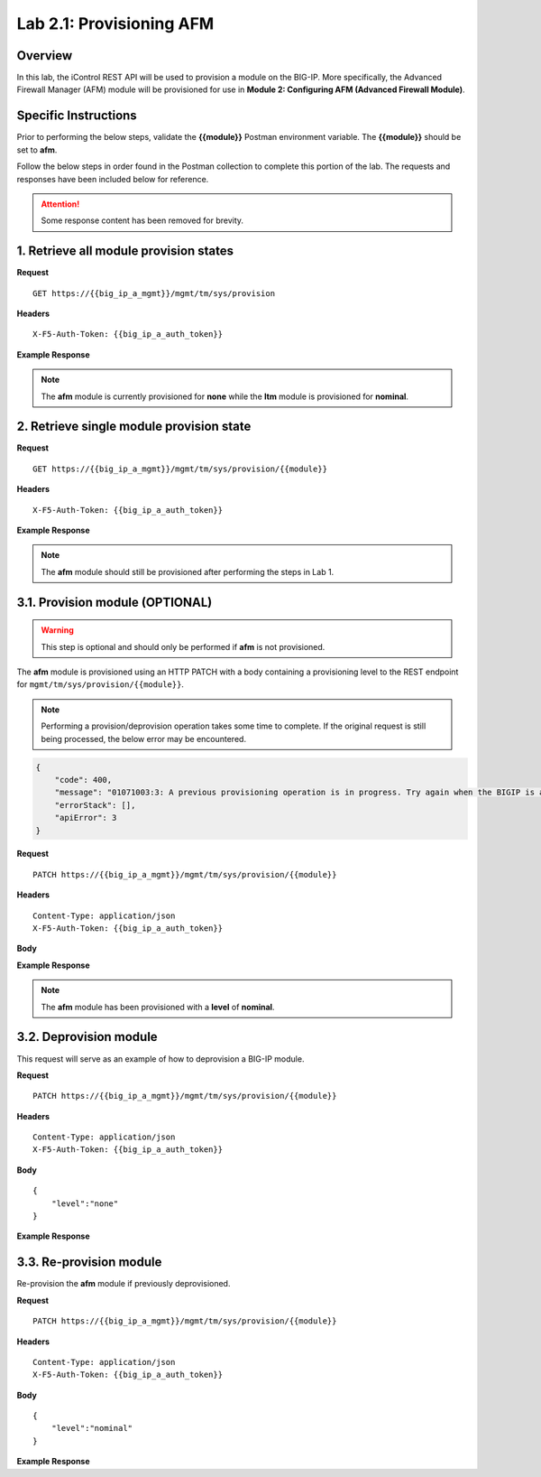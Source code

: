 .. |labmodule| replace:: 2
.. |labnum| replace:: 1
.. |labdot| replace:: |labmodule|\ .\ |labnum|
.. |labund| replace:: |labmodule|\ _\ |labnum|
.. |labname| replace:: Lab\ |labdot|
.. |labnameund| replace:: Lab\ |labund|

Lab |labmodule|\.\ |labnum|\: Provisioning AFM
==============================================

Overview
--------

In this lab, the iControl REST API will be used to provision a module on the BIG-IP.  More specifically, the Advanced Firewall Manager (AFM) module will be provisioned for use in **Module 2: Configuring AFM (Advanced Firewall Module)**.

Specific Instructions
---------------------

Prior to performing the below steps, validate the **{{module}}** Postman environment variable.  The **{{module}}** should be set to **afm**.

Follow the below steps in order found in the Postman collection to complete this portion of the lab.  The requests and responses have been included below for reference.

.. ATTENTION:: Some response content has been removed for brevity.

1. Retrieve all module provision states
---------------------------------------

**Request**

:: 

    GET https://{{big_ip_a_mgmt}}/mgmt/tm/sys/provision

**Headers**

:: 

    X-F5-Auth-Token: {{big_ip_a_auth_token}}

**Example Response**

.. NOTE:: The **afm** module is currently provisioned for **none** while the **ltm** module is provisioned for **nominal**.

.. code-block:: rest
    :emphasize-lines: 13, 24

    {
        "kind": "tm:sys:provision:provisioncollectionstate",
        "selfLink": "https://localhost/mgmt/tm/sys/provision?ver=13.0.0",
        "items": [
            {
                "kind": "tm:sys:provision:provisionstate",
                "name": "afm",
                "fullPath": "afm",
                "generation": 5609,
                "selfLink": "https://localhost/mgmt/tm/sys/provision/afm?ver=13.0.0",
                "cpuRatio": 0,
                "diskRatio": 0,
                "level": "none",
                "memoryRatio": 0
            },
            {
                "kind": "tm:sys:provision:provisionstate",
                "name": "ltm",
                "fullPath": "ltm",
                "generation": 1,
                "selfLink": "https://localhost/mgmt/tm/sys/provision/ltm?ver=13.0.0",
                "cpuRatio": 0,
                "diskRatio": 0,
                "level": "nominal",
                "memoryRatio": 0
            }
        ]
    }

2. Retrieve single module provision state
-----------------------------------------

**Request**

:: 

    GET https://{{big_ip_a_mgmt}}/mgmt/tm/sys/provision/{{module}}

**Headers**

:: 

    X-F5-Auth-Token: {{big_ip_a_auth_token}}

**Example Response**

.. NOTE:: The **afm** module should still be provisioned after performing the steps in Lab 1.

.. code-block:: rest
    :emphasize-lines: 9 

    {
        "kind": "tm:sys:provision:provisionstate",
        "name": "afm",
        "fullPath": "afm",
        "generation": 5609,
        "selfLink": "https://localhost/mgmt/tm/sys/provision/afm?ver=13.0.0",
        "cpuRatio": 0,
        "diskRatio": 0,
        "level": "none",
        "memoryRatio": 0
    }

3.1. Provision module (OPTIONAL)
--------------------------------

.. WARNING:: This step is optional and should only be performed if **afm** is not provisioned.

The **afm** module is provisioned using an HTTP PATCH with a body containing a provisioning level to the REST endpoint for ``mgmt/tm/sys/provision/{{module}}``.

.. NOTE:: Performing a provision/deprovision operation takes some time to complete.  If the original request is still being processed, the below error may be encountered.

.. code-block:: rest

    {
        "code": 400,
        "message": "01071003:3: A previous provisioning operation is in progress. Try again when the BIGIP is active.",
        "errorStack": [],
        "apiError": 3
    }

**Request**

:: 

    PATCH https://{{big_ip_a_mgmt}}/mgmt/tm/sys/provision/{{module}}

**Headers**

:: 

    Content-Type: application/json
    X-F5-Auth-Token: {{big_ip_a_auth_token}}

**Body**

.. code-block:: rest
    :emphasize-lines: 2

    {
        "level":"nominal"
    }

**Example Response**

.. NOTE:: The **afm** module has been provisioned with a **level** of **nominal**.

.. code-block:: rest
    :emphasize-lines: 9

    {
        "kind": "tm:sys:provision:provisionstate",
        "name": "afm",
        "fullPath": "afm",
        "generation": 10636,
        "selfLink": "https://localhost/mgmt/tm/sys/provision/afm?ver=13.0.0",
        "cpuRatio": 0,
        "diskRatio": 0,
        "level": "nominal",
        "memoryRatio": 0
    }

3.2. Deprovision module
-----------------------

This request will serve as an example of how to deprovision a BIG-IP module.

**Request**

:: 

    PATCH https://{{big_ip_a_mgmt}}/mgmt/tm/sys/provision/{{module}}

**Headers**

:: 

    Content-Type: application/json
    X-F5-Auth-Token: {{big_ip_a_auth_token}}

**Body**

::

    {
        "level":"none"
    }

**Example Response**

.. code-block:: rest
    :emphasize-lines: 9

    {
        "kind": "tm:sys:provision:provisionstate",
        "name": "afm",
        "fullPath": "afm",
        "generation": 10714,
        "selfLink": "https://localhost/mgmt/tm/sys/provision/afm?ver=13.0.0",
        "cpuRatio": 0,
        "diskRatio": 0,
        "level": "none",
        "memoryRatio": 0
    }

3.3. Re-provision module
------------------------

Re-provision the **afm** module if previously deprovisioned.

**Request**

:: 

    PATCH https://{{big_ip_a_mgmt}}/mgmt/tm/sys/provision/{{module}}

**Headers**

:: 

    Content-Type: application/json
    X-F5-Auth-Token: {{big_ip_a_auth_token}}

**Body**

::

    {
        "level":"nominal"
    }

**Example Response**

.. code-block:: rest
    :emphasize-lines: 9

    {
        "kind": "tm:sys:provision:provisionstate",
        "name": "afm",
        "fullPath": "afm",
        "generation": 10636,
        "selfLink": "https://localhost/mgmt/tm/sys/provision/afm?ver=13.0.0",
        "cpuRatio": 0,
        "diskRatio": 0,
        "level": "nominal",
        "memoryRatio": 0
    }
